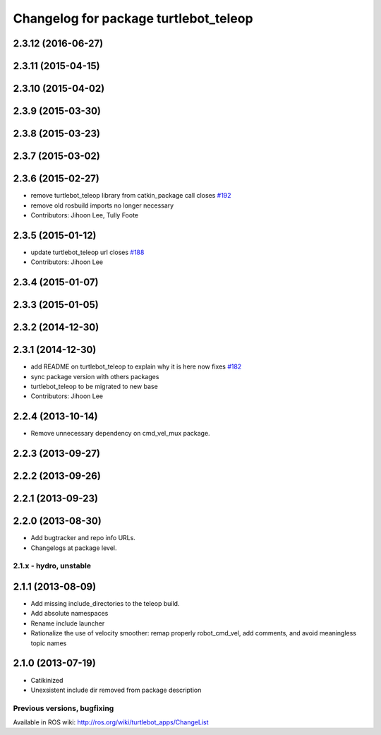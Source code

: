 ^^^^^^^^^^^^^^^^^^^^^^^^^^^^^^^^^^^^^^
Changelog for package turtlebot_teleop
^^^^^^^^^^^^^^^^^^^^^^^^^^^^^^^^^^^^^^

2.3.12 (2016-06-27)
-------------------

2.3.11 (2015-04-15)
-------------------

2.3.10 (2015-04-02)
-------------------

2.3.9 (2015-03-30)
------------------

2.3.8 (2015-03-23)
------------------

2.3.7 (2015-03-02)
------------------

2.3.6 (2015-02-27)
------------------
* remove turtlebot_teleop library from catkin_package call closes `#192 <https://github.com/turtlebot/turtlebot/issues/192>`_
* remove old rosbuild imports no longer necessary
* Contributors: Jihoon Lee, Tully Foote

2.3.5 (2015-01-12)
------------------
* update turtlebot_teleop url closes `#188 <https://github.com/turtlebot/turtlebot/issues/188>`_
* Contributors: Jihoon Lee

2.3.4 (2015-01-07)
------------------

2.3.3 (2015-01-05)
------------------

2.3.2 (2014-12-30)
------------------

2.3.1 (2014-12-30)
------------------
* add README on turtlebot_teleop to explain why it is here now fixes `#182 <https://github.com/turtlebot/turtlebot/issues/182>`_
* sync package version with others packages
* turtlebot_teleop to be migrated to new base
* Contributors: Jihoon Lee

2.2.4 (2013-10-14)
------------------
* Remove unnecessary dependency on cmd_vel_mux package.

2.2.3 (2013-09-27)
------------------

2.2.2 (2013-09-26)
------------------

2.2.1 (2013-09-23)
------------------

2.2.0 (2013-08-30)
------------------
* Add bugtracker and repo info URLs.
* Changelogs at package level.

2.1.x - hydro, unstable
=======================

2.1.1 (2013-08-09)
------------------
* Add missing include_directories to the teleop build.
* Add absolute namespaces
* Rename include launcher
* Rationalize the use of velocity smoother: remap properly robot_cmd_vel, add comments, and avoid meaningless topic names

2.1.0 (2013-07-19)
------------------
* Catikinized
* Unexsistent include dir removed from package description


Previous versions, bugfixing
============================

Available in ROS wiki: http://ros.org/wiki/turtlebot_apps/ChangeList
